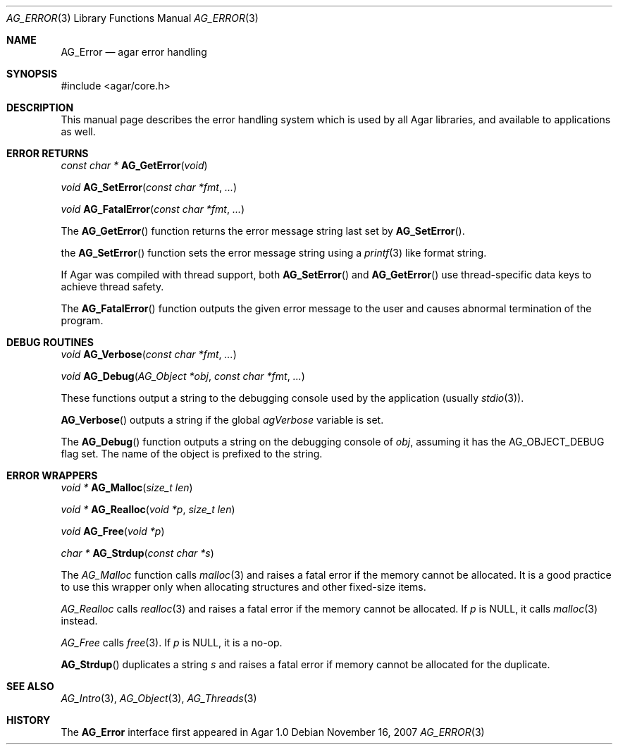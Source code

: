 .\" Copyright (c) 2007 Hypertriton, Inc. <http://hypertriton.com/>
.\" All rights reserved.
.\"
.\" Redistribution and use in source and binary forms, with or without
.\" modification, are permitted provided that the following conditions
.\" are met:
.\" 1. Redistributions of source code must retain the above copyright
.\"    notice, this list of conditions and the following disclaimer.
.\" 2. Redistributions in binary form must reproduce the above copyright
.\"    notice, this list of conditions and the following disclaimer in the
.\"    documentation and/or other materials provided with the distribution.
.\" 
.\" THIS SOFTWARE IS PROVIDED BY THE AUTHOR ``AS IS'' AND ANY EXPRESS OR
.\" IMPLIED WARRANTIES, INCLUDING, BUT NOT LIMITED TO, THE IMPLIED
.\" WARRANTIES OF MERCHANTABILITY AND FITNESS FOR A PARTICULAR PURPOSE
.\" ARE DISCLAIMED. IN NO EVENT SHALL THE AUTHOR BE LIABLE FOR ANY DIRECT,
.\" INDIRECT, INCIDENTAL, SPECIAL, EXEMPLARY, OR CONSEQUENTIAL DAMAGES
.\" (INCLUDING BUT NOT LIMITED TO, PROCUREMENT OF SUBSTITUTE GOODS OR
.\" SERVICES; LOSS OF USE, DATA, OR PROFITS; OR BUSINESS INTERRUPTION)
.\" HOWEVER CAUSED AND ON ANY THEORY OF LIABILITY, WHETHER IN CONTRACT,
.\" STRICT LIABILITY, OR TORT (INCLUDING NEGLIGENCE OR OTHERWISE) ARISING
.\" IN ANY WAY OUT OF THE USE OF THIS SOFTWARE EVEN IF ADVISED OF THE
.\" POSSIBILITY OF SUCH DAMAGE.
.\"
.Dd November 16, 2007
.Dt AG_ERROR 3
.Os
.ds vT Agar API Reference
.ds oS Agar 1.3
.Sh NAME
.Nm AG_Error
.Nd agar error handling
.Sh SYNOPSIS
.Bd -literal
#include <agar/core.h>
.Ed
.Sh DESCRIPTION
This manual page describes the error handling system which is used by
all Agar libraries, and available to applications as well.
.Sh ERROR RETURNS
.nr nS 1
.Ft "const char *"
.Fn AG_GetError "void"
.Pp
.Ft void
.Fn AG_SetError "const char *fmt" "..."
.Pp
.Ft void
.Fn AG_FatalError "const char *fmt" "..."
.Pp
.nr nS 0
The
.Fn AG_GetError
function returns the error message string last set by
.Fn AG_SetError .
.Pp
the
.Fn AG_SetError
function sets the error message string using a
.Xr printf 3
like format string.
.Pp
If Agar was compiled with thread support, both
.Fn AG_SetError
and
.Fn AG_GetError
use thread-specific data keys to achieve thread safety.
.Pp
The
.Fn AG_FatalError
function outputs the given error message to the user and causes abnormal
termination of the program.
.Sh DEBUG ROUTINES
.nr nS 1
.Ft void
.Fn AG_Verbose "const char *fmt" "..."
.Pp
.Ft void
.Fn AG_Debug "AG_Object *obj" "const char *fmt" "..."
.Pp
.nr nS 0
These functions output a string to the debugging console used by the
application (usually
.Xr stdio 3 ) .
.Pp
.Fn AG_Verbose
outputs a string if the global
.Va agVerbose
variable is set.
.Pp
The
.Fn AG_Debug
function outputs a string on the debugging console of
.Fa obj ,
assuming it has the
.Dv AG_OBJECT_DEBUG
flag set.
The name of the object is prefixed to the string.
.Sh ERROR WRAPPERS
.nr nS 1
.Ft "void *"
.Fn AG_Malloc "size_t len"
.Pp
.Ft "void *"
.Fn AG_Realloc "void *p" "size_t len"
.Pp
.Ft void
.Fn AG_Free "void *p"
.Pp
.Ft "char *"
.Fn AG_Strdup "const char *s"
.Pp
.nr nS 0
The
.Ft AG_Malloc
function calls
.Xr malloc 3
and raises a fatal error if the memory cannot be allocated.
It is a good practice to use this wrapper only when allocating structures
and other fixed-size items.
.Pp
.Ft AG_Realloc
calls
.Xr realloc 3
and raises a fatal error if the memory cannot be allocated.
If
.Fa p
is NULL, it calls
.Xr malloc 3
instead.
.Pp
.Ft AG_Free
calls
.Xr free 3 .
If
.Fa p
is NULL, it is a no-op.
.Pp
.Fn AG_Strdup
duplicates a string
.Fa s
and raises a fatal error if memory cannot be allocated for the duplicate.
.Sh SEE ALSO
.Xr AG_Intro 3 ,
.Xr AG_Object 3 ,
.Xr AG_Threads 3
.Sh HISTORY
The
.Nm
interface first appeared in Agar 1.0
